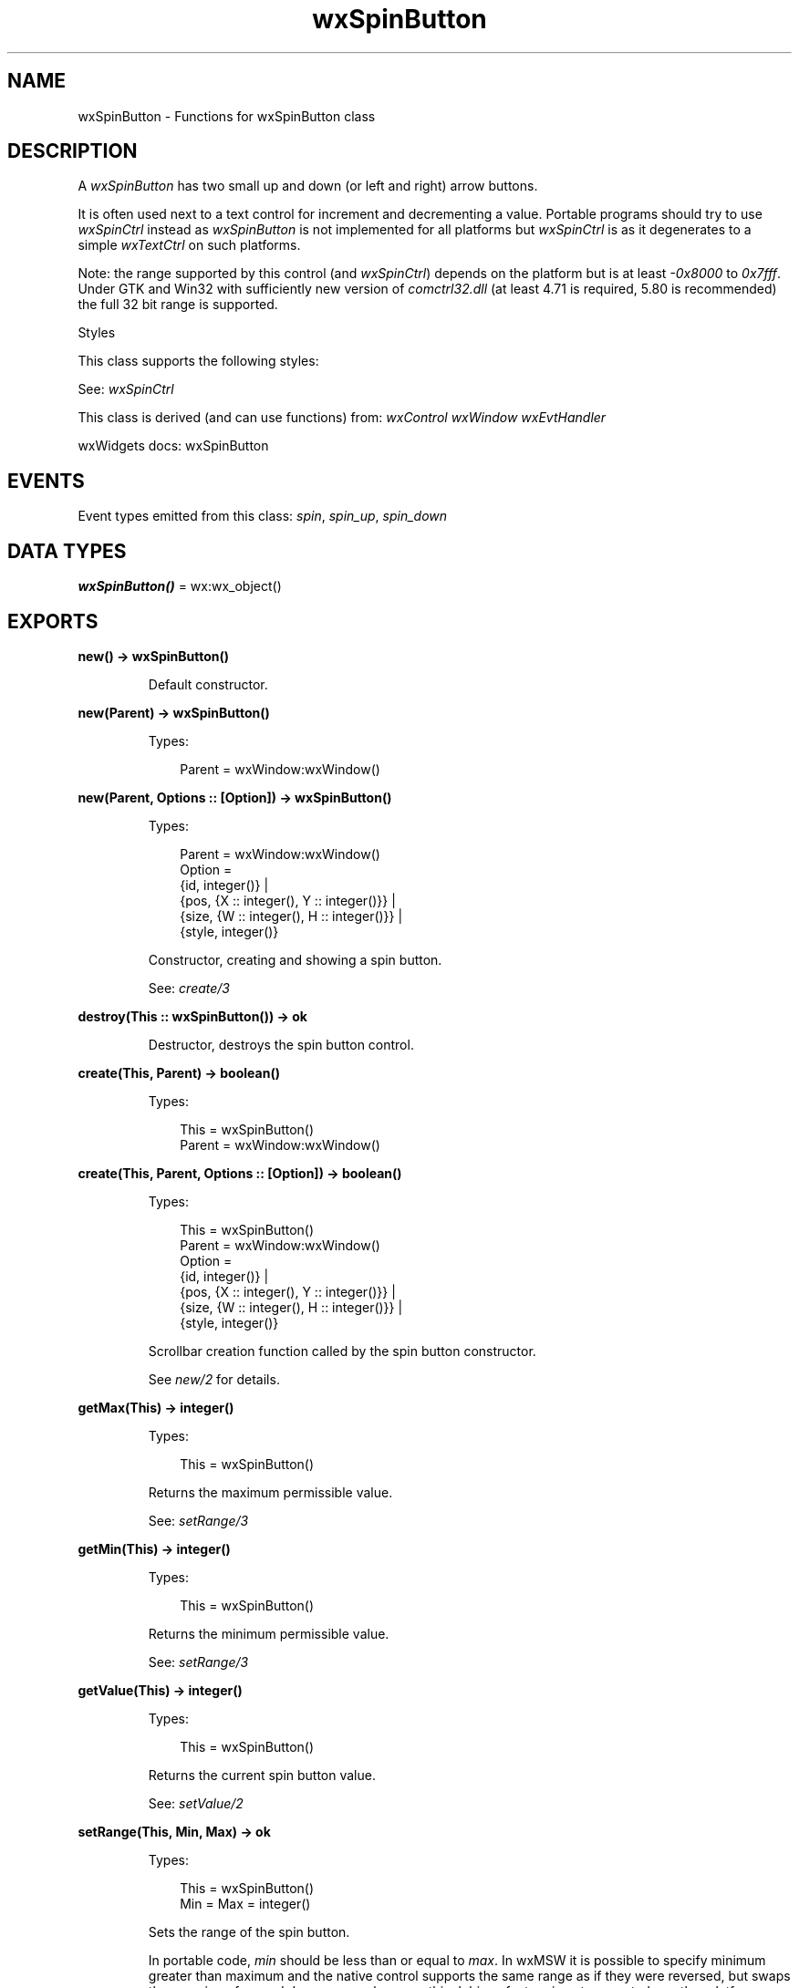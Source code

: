 .TH wxSpinButton 3 "wx 2.2.2" "wxWidgets team." "Erlang Module Definition"
.SH NAME
wxSpinButton \- Functions for wxSpinButton class
.SH DESCRIPTION
.LP
A \fIwxSpinButton\fR\& has two small up and down (or left and right) arrow buttons\&.
.LP
It is often used next to a text control for increment and decrementing a value\&. Portable programs should try to use \fIwxSpinCtrl\fR\& instead as \fIwxSpinButton\fR\& is not implemented for all platforms but \fIwxSpinCtrl\fR\& is as it degenerates to a simple \fIwxTextCtrl\fR\& on such platforms\&.
.LP
Note: the range supported by this control (and \fIwxSpinCtrl\fR\&) depends on the platform but is at least \fI-0x8000\fR\& to \fI0x7fff\fR\&\&. Under GTK and Win32 with sufficiently new version of \fIcomctrl32\&.dll\fR\& (at least 4\&.71 is required, 5\&.80 is recommended) the full 32 bit range is supported\&.
.LP
Styles
.LP
This class supports the following styles:
.LP
See: \fIwxSpinCtrl\fR\& 
.LP
This class is derived (and can use functions) from: \fIwxControl\fR\& \fIwxWindow\fR\& \fIwxEvtHandler\fR\&
.LP
wxWidgets docs: wxSpinButton
.SH "EVENTS"

.LP
Event types emitted from this class: \fIspin\fR\&, \fIspin_up\fR\&, \fIspin_down\fR\&
.SH DATA TYPES
.nf

\fBwxSpinButton()\fR\& = wx:wx_object()
.br
.fi
.SH EXPORTS
.LP
.nf

.B
new() -> wxSpinButton()
.br
.fi
.br
.RS
.LP
Default constructor\&.
.RE
.LP
.nf

.B
new(Parent) -> wxSpinButton()
.br
.fi
.br
.RS
.LP
Types:

.RS 3
Parent = wxWindow:wxWindow()
.br
.RE
.RE
.LP
.nf

.B
new(Parent, Options :: [Option]) -> wxSpinButton()
.br
.fi
.br
.RS
.LP
Types:

.RS 3
Parent = wxWindow:wxWindow()
.br
Option = 
.br
    {id, integer()} |
.br
    {pos, {X :: integer(), Y :: integer()}} |
.br
    {size, {W :: integer(), H :: integer()}} |
.br
    {style, integer()}
.br
.RE
.RE
.RS
.LP
Constructor, creating and showing a spin button\&.
.LP
See: \fIcreate/3\fR\& 
.RE
.LP
.nf

.B
destroy(This :: wxSpinButton()) -> ok
.br
.fi
.br
.RS
.LP
Destructor, destroys the spin button control\&.
.RE
.LP
.nf

.B
create(This, Parent) -> boolean()
.br
.fi
.br
.RS
.LP
Types:

.RS 3
This = wxSpinButton()
.br
Parent = wxWindow:wxWindow()
.br
.RE
.RE
.LP
.nf

.B
create(This, Parent, Options :: [Option]) -> boolean()
.br
.fi
.br
.RS
.LP
Types:

.RS 3
This = wxSpinButton()
.br
Parent = wxWindow:wxWindow()
.br
Option = 
.br
    {id, integer()} |
.br
    {pos, {X :: integer(), Y :: integer()}} |
.br
    {size, {W :: integer(), H :: integer()}} |
.br
    {style, integer()}
.br
.RE
.RE
.RS
.LP
Scrollbar creation function called by the spin button constructor\&.
.LP
See \fInew/2\fR\& for details\&.
.RE
.LP
.nf

.B
getMax(This) -> integer()
.br
.fi
.br
.RS
.LP
Types:

.RS 3
This = wxSpinButton()
.br
.RE
.RE
.RS
.LP
Returns the maximum permissible value\&.
.LP
See: \fIsetRange/3\fR\& 
.RE
.LP
.nf

.B
getMin(This) -> integer()
.br
.fi
.br
.RS
.LP
Types:

.RS 3
This = wxSpinButton()
.br
.RE
.RE
.RS
.LP
Returns the minimum permissible value\&.
.LP
See: \fIsetRange/3\fR\& 
.RE
.LP
.nf

.B
getValue(This) -> integer()
.br
.fi
.br
.RS
.LP
Types:

.RS 3
This = wxSpinButton()
.br
.RE
.RE
.RS
.LP
Returns the current spin button value\&.
.LP
See: \fIsetValue/2\fR\& 
.RE
.LP
.nf

.B
setRange(This, Min, Max) -> ok
.br
.fi
.br
.RS
.LP
Types:

.RS 3
This = wxSpinButton()
.br
Min = Max = integer()
.br
.RE
.RE
.RS
.LP
Sets the range of the spin button\&.
.LP
In portable code, \fImin\fR\& should be less than or equal to \fImax\fR\&\&. In wxMSW it is possible to specify minimum greater than maximum and the native control supports the same range as if they were reversed, but swaps the meaning of up and down arrows, however this dubious feature is not supported on other platforms\&.
.LP
See: \fIgetMin/1\fR\&, \fIgetMax/1\fR\& 
.RE
.LP
.nf

.B
setValue(This, Value) -> ok
.br
.fi
.br
.RS
.LP
Types:

.RS 3
This = wxSpinButton()
.br
Value = integer()
.br
.RE
.RE
.RS
.LP
Sets the value of the spin button\&.
.RE